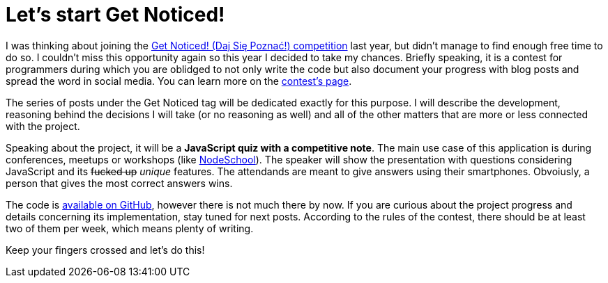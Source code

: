 = Let's start Get Noticed!
:hp-tags: Get Noticed, Daj się poznać

I was thinking about joining the http://dajsiepoznac.pl[Get Noticed! (Daj Się Poznać!) competition] last year, but didn't manage to find enough free time to do so. I couldn't miss this opportunity again so this year I decided to take my chances. Briefly speaking, it is a contest for programmers during which you are oblidged to not only write the code but also document your progress with blog posts and spread the word in social media. You can learn more on the http://dajsiepoznac.pl[contest's page].

The series of posts under the Get Noticed tag will be dedicated exactly for this purpose. I will describe the development, reasoning behind the decisions I will take (or no reasoning as well) and all of the other matters that are more or less connected with the project.

Speaking about the project, it will be a *JavaScript quiz with a competitive note*. The main use case of this application is during conferences, meetups or workshops (like http://nodeschool.io/lodz[NodeSchool]). The speaker will show the presentation with questions considering JavaScript and its +++<strike>fucked up</strike>+++ _unique_ features. The attendands are meant to give answers using their smartphones. Obvoiusly, a person that gives the most correct answers wins.

The code is https://github.com/zbicin/go-home-js[available on GitHub], however there is not much there by now. If you are curious about the project progress and details concerning its implementation, stay tuned for next posts. According to the rules of the contest, there should be at least two of them per week, which means plenty of writing.

Keep your fingers crossed and let's do this!


